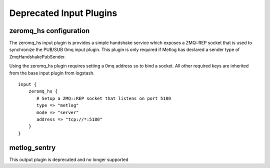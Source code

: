 Deprecated Input Plugins
========================

zeromq_hs configuration
-----------------------

The zeromq_hs input plugin is provides a simple handshake service
which exposes a ZMQ::REP socket that is used to synchronize the
PUB/SUB 0mq input plugin.  This plugin is only required if Metlog has
declared a sender type of ZmqHandshakePubSender.

Using the zeromq_hs plugin requires setting a 0mq address so to bind a
socket.  All other required keys are inherited from the base input
plugin from logstash. ::

    input {
        zeromq_hs {
           # Setup a ZMQ::REP socket that listens on port 5180
           type => "metlog"
           mode => "server"
           address => "tcp://*:5180"
        }
    }

metlog_sentry
-------------

This output plugin is deprecated and no longer supported
